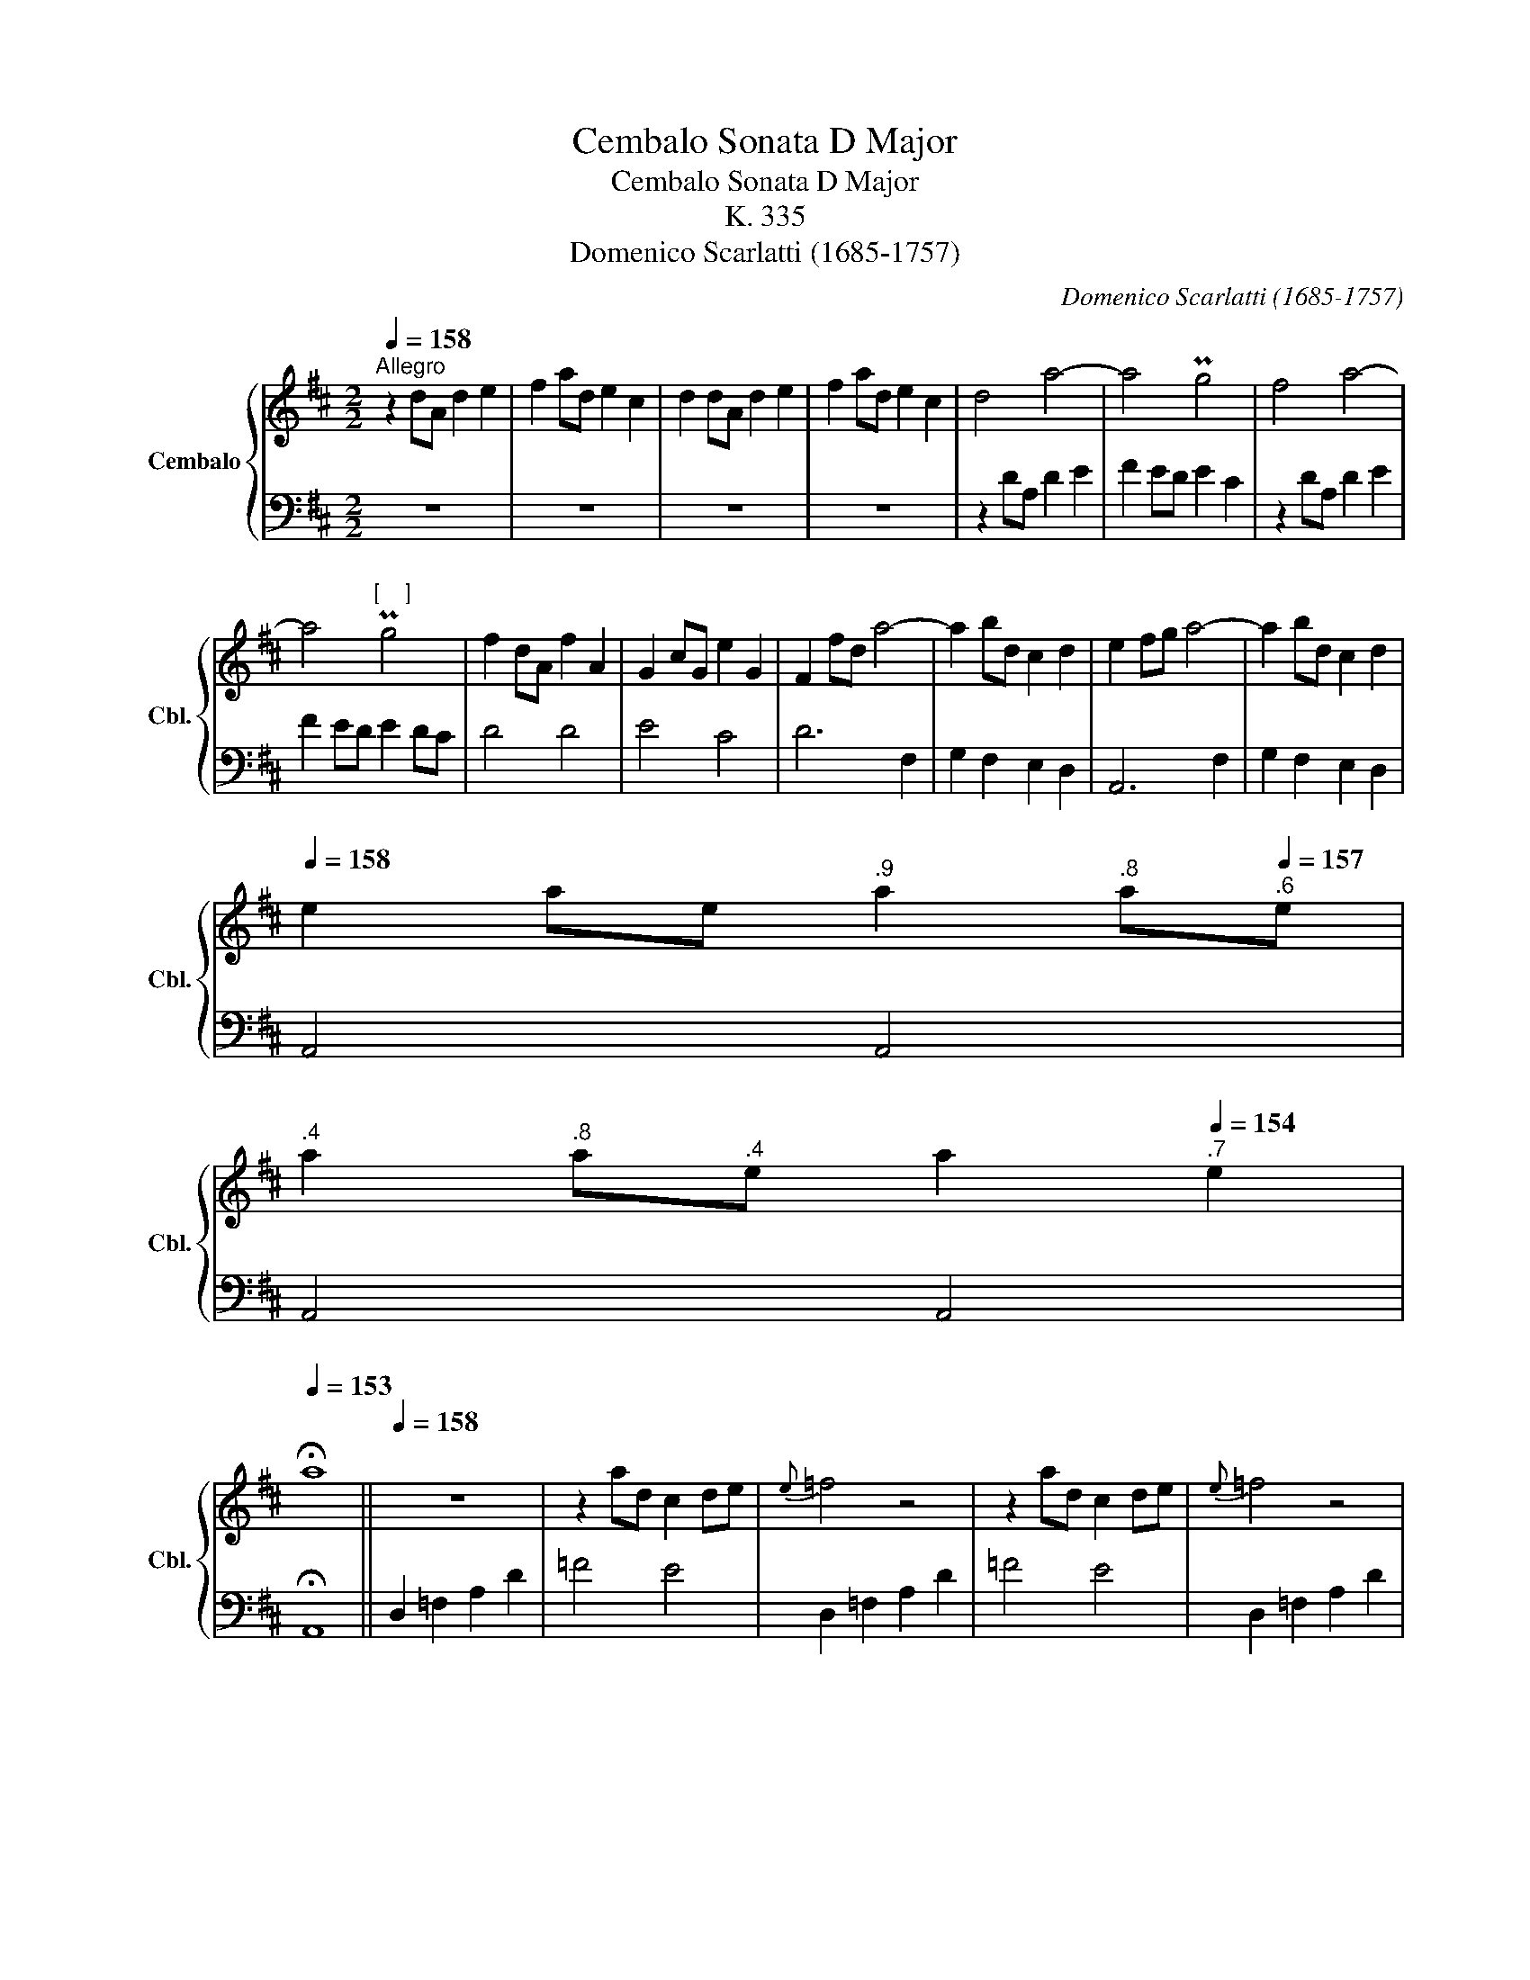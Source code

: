 X:1
T:Cembalo Sonata D Major
T:Cembalo Sonata D Major
T:K. 335
T:Domenico Scarlatti (1685-1757)
C:Domenico Scarlatti (1685-1757)
%%score { 1 | 2 }
L:1/8
Q:1/4=158
M:2/2
K:D
V:1 treble nm="Cembalo" snm="Cbl."
V:2 bass 
V:1
"^Allegro" z2 dA d2 e2 | f2 ad e2 c2 | d2 dA d2 e2 | f2 ad e2 c2 | d4 a4- | a4 Pg4 | f4 a4- | %7
 a4"^[    ]" Pg4 | f2 dA f2 A2 | G2 cG e2 G2 | F2 fd a4- | a2 bd c2 d2 | e2 fg a4- | a2 bd c2 d2 | %14
[Q:1/4=158] e2 ae[Q:1/4=157]"^.9" a2[Q:1/4=157]"^.8" a[Q:1/4=157]"^.6"e | %15
[Q:1/4=157]"^.4" a2[Q:1/4=156]"^.8" a[Q:1/4=156]"^.4"e[Q:1/4=156] a2[Q:1/4=154]"^.7" e2 | %16
[Q:1/4=153] !fermata!a8 ||[Q:1/4=158] z8 | z2 ad c2 de |{e} =f4 z4 | z2 ad c2 de |{e} =f4 z4 | %22
 P=f2 ef gefd |{d} e4 z4 | z2 g=c B2 cd |{d} e4 z4 | z2 g=c B2 cd | e2 =c'e c'2 e2 | d2 bd b2 d2 | %29
 =c2 ac a2 c2 | Ba=fd B2 A2 | %31
[Q:1/4=158] ^G2 eB[Q:1/4=157]"^.9" e2[Q:1/4=157]"^.8" e[Q:1/4=157]"^.6"B | %32
[Q:1/4=157]"^.4" e2[Q:1/4=156]"^.8" e[Q:1/4=156]"^.4"B[Q:1/4=156] e2[Q:1/4=154]"^.7" B2 | %33
[Q:1/4=153] !fermata!e8 ||[Q:1/4=158] z8 | z2 ae d2 =cB |{B} =c4 z4 | z2 ae d2 =cB | =c2 ^d4 ef | %39
 B2 be =d2 =cB | =c2 ^d4 ef | B2 be =d2 ^cB | cAaA cAaA | cAaA cAaA | fdec dBca | ca^gf edcB | %46
 cAaA cAaA | cAaA cAaA | fdec dBca | ca^gf edcB | A2 ^d4 ef | E2 =d4 cB | c2 ^d4 ef | E2 =d4 cB | %54
 caec fdBa | A4 P^G4 | %56
[Q:1/4=158] Ac[Q:1/4=157]"^.9"B[Q:1/4=157]"^.8"A[Q:1/4=157]"^.6" F[Q:1/4=157]"^.4"d[Q:1/4=157]"^.1"c[Q:1/4=156]"^.6"B | %57
[Q:1/4=156]"^.1" E4[Q:1/4=153] PB4 |[Q:1/4=148] A8 ::[Q:1/4=158] z2 cA c2 d2 | e2 cG c2 e2 | %61
 g2 fe d2 c2 | d4 f4- | f4 Pe4 | d4 f4- | f4"^[    ]" Pe4 | d2 bd b2 d2 | z2 bd b2 d2 | %68
 z2 gc g2 c2 | z2 gB g2 B2 | z2 gA g2 A2 | z2 fA f2 A2 | z2 eG e2 G2 | z2 eG e2 G2 | F2 dF d2 F2 | %75
 E2 ^A4 B2- | B=AGF e2 d2 | %77
[Q:1/4=158] c2 AE[Q:1/4=157]"^.9" A2[Q:1/4=157]"^.8" A[Q:1/4=157]"^.6"E | %78
[Q:1/4=157]"^.4" A2[Q:1/4=156]"^.8" A[Q:1/4=156]"^.4"E[Q:1/4=156] A2[Q:1/4=154]"^.7" E2 | %79
[Q:1/4=153] !fermata!A8 ||[Q:1/4=158] z8 | z2 d'a g2 =fe |{e} =f4 z4 | z2 d'a g2 =fe | =f2 ^g4 ab | %85
 A2 =g4 =fe | =f2 ^g4 ab | A2 =g4 ^fe | fdd'd fdd'd | fdd'd fdd'd | bgaf gefd' | fd'c'b agfe | %92
 fdd'd fdd'd | fdd'd fdd'd | bgaf gefd' | fd'c'b agfe | d2 ad a2 =c2 | Bbge ^c2 de | A2 e2 Pe4- | %99
 ebge c2 de | Afed Pe4 | %101
[Q:1/4=158] da[Q:1/4=157]"^.9"g[Q:1/4=157]"^.7"f[Q:1/4=157]"^.5" b[Q:1/4=157]"^.1"g[Q:1/4=156]"^.6"f[Q:1/4=156]e | %102
[Q:1/4=155]"^.2" A4[Q:1/4=150]"^.5" Pe4 |[Q:1/4=143] d8 :| %104
V:2
 z8 | z8 | z8 | z8 | z2 DA, D2 E2 | F2 ED E2 C2 | z2 DA, D2 E2 | F2 ED E2 DC | D4 D4 | E4 C4 | %10
 D6 F,2 | G,2 F,2 E,2 D,2 | A,,6 F,2 | G,2 F,2 E,2 D,2 | A,,4 A,,4 | A,,4 A,,4 | !fermata!A,,8 || %17
 D,2 =F,2 A,2 D2 | =F4 E4 | D,2 =F,2 A,2 D2 | =F4 E4 | D,2 =F,2 A,2 D2 | G,4 G,4 | %23
 =C,2 E,2 G,2 =C2 | E4 D4 | =C,2 E,2 G,2 =C2 | E4 D4 | =C4 =C,4 | G,4 ^G,4 | A,4 A,,4 | D,4 D,4 | %31
 E,4 E,4 | E,4 E,,4 | !fermata!E,,8 || A,,2 =C,2 E,2 A,2 | =C4 B,4 | A,,2 =C,2 E,2 A,2 | =C4 B,4 | %38
 A,4 A,4 | ^G,4 E,4 | A,,4 A,4 | ^G,4 E,4 | A,4 ^G,4 | F,4 E,4 | D,4 D,4 | E,4 E,,4 | A,4 ^G,4 | %47
 F,4 E,4 | D,4 D,4 | E,4 E,,4 | A,,4 A,4 | ^G,4 E,4 | A,,4 A,4 | ^G,4 E,4 | A,4 D,4 | E,4 E,,4 | %56
 A,,4 D,4 | E,4 E,,4 | A,,8 :: A,4 A,4 | =G,4 G,4 | F,4 F,4 | z2 B,F, B,2 C2 | D2 CB, C2 B,^A, | %64
 B,2 B,F, B,2 C2 | D2 CB, C2 B,^A, | B,4 B,4 | G,4 G,4 | E,4 E,4 | D,4 D,4 | C,4 C,4 | ^D,4 D,4 | %72
 E,4 E,4 | C,4 C,4 | D,4 D,4 | G,4 G,4 | G,4 G,,4 | A,,4 A,,4 | A,,4 A,,4 | !fermata!A,,8 || %80
 D,2 =F,2 A,2 D2 | =F4 E4 | D,2 =F,2 A,2 D2 | =F4 E4 | D4 D4 | C4 A,4 | D,4 D4 | C4 A,4 | D4 C4 | %89
 B,4 A,4 | G,4 G,4 | A,4 A,,4 | D4 C4 | B,4 A,4 | G,4 G,4 | A,4 A,,4 | D,4 F,4 | G,4 G,4 | %98
 A,4 A,4 | G,4 G,4 | A,4 G,4 | F,4 G,4 | A,4 A,,4 | [D,,D,]8 :| %104

